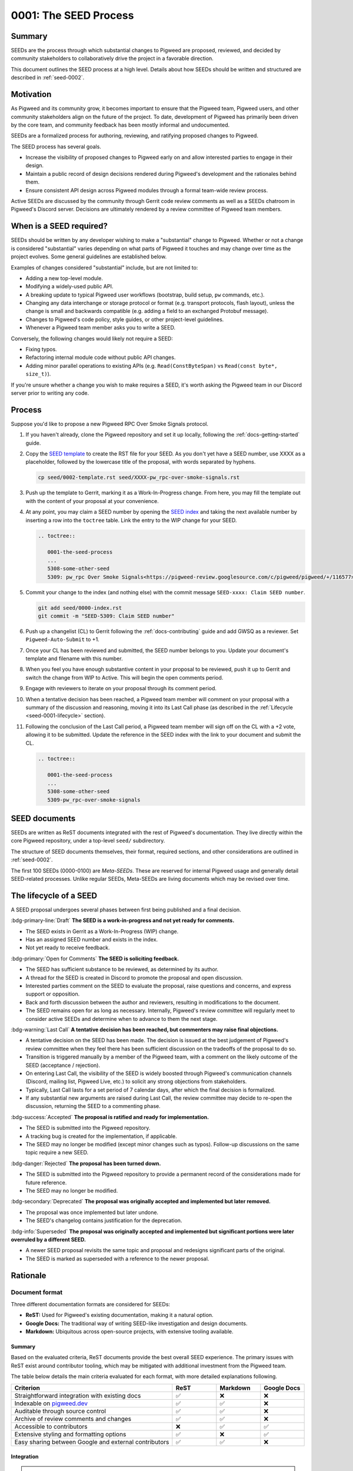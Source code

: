 .. _seed-0001:

======================
0001: The SEED Process
======================

.. card::
   :fas:`seedling` SEED-0001: :ref:`The SEED Process<seed-0001>`

   :octicon:`comment-discussion` Status:
   :bdg-primary:`Open for Comments`
   :octicon:`chevron-right`
   :bdg-secondary-line:`Last Call`
   :octicon:`chevron-right`
   :bdg-secondary-line:`Accepted`
   :octicon:`kebab-horizontal`
   :bdg-secondary-line:`Rejected`

   :octicon:`calendar` Proposal Date: 2022-10-31

   :octicon:`code-review` CL: `pwrev/116577 <https://pigweed-review.googlesource.com/c/pigweed/pigweed/+/116577>`_

-------
Summary
-------
SEEDs are the process through which substantial changes to Pigweed are proposed,
reviewed, and decided by community stakeholders to collaboratively drive the
project in a favorable direction.

This document outlines the SEED process at a high level. Details about how SEEDs
should be written and structured are described in :ref:`seed-0002`.

----------
Motivation
----------
As Pigweed and its community grow, it becomes important to ensure that the
Pigweed team, Pigweed users, and other community stakeholders align on the
future of the project. To date, development of Pigweed has primarily been
driven by the core team, and community feedback has been mostly informal and
undocumented.

SEEDs are a formalized process for authoring, reviewing, and ratifying proposed
changes to Pigweed.

The SEED process has several goals.

- Increase the visibility of proposed changes to Pigweed early on and allow
  interested parties to engage in their design.

- Maintain a public record of design decisions rendered during Pigweed's
  development and the rationales behind them.

- Ensure consistent API design across Pigweed modules through a formal team-wide
  review process.

Active SEEDs are discussed by the community through Gerrit code review comments
as well as a SEEDs chatroom in Pigweed's Discord server. Decisions are
ultimately rendered by a review committee of Pigweed team members.

------------------------
When is a SEED required?
------------------------
SEEDs should be written by any developer wishing to make a "substantial" change
to Pigweed. Whether or not a change is considered "substantial" varies depending
on what parts of Pigweed it touches and may change over time as the project
evolves. Some general guidelines are established below.

Examples of changes considered "substantial" include, but are not limited to:

- Adding a new top-level module.

- Modifying a widely-used public API.

- A breaking update to typical Pigweed user workflows (bootstrap, build setup,
  ``pw`` commands, etc.).

- Changing any data interchange or storage protocol or format (e.g. transport
  protocols, flash layout), unless the change is small and backwards compatible
  (e.g. adding a field to an exchanged Protobuf message).

- Changes to Pigweed's code policy, style guides, or other project-level
  guidelines.

- Whenever a Pigweed team member asks you to write a SEED.

Conversely, the following changes would likely not require a SEED:

- Fixing typos.

- Refactoring internal module code without public API changes.

- Adding minor parallel operations to existing APIs (e.g.
  ``Read(ConstByteSpan)`` vs ``Read(const byte*, size_t)``).

If you're unsure whether a change you wish to make requires a SEED, it's worth
asking the Pigweed team in our Discord server prior to writing any code.

-------
Process
-------
Suppose you'd like to propose a new Pigweed RPC Over Smoke Signals protocol.

#. If you haven't already, clone the Pigweed repository and set it up locally,
   following the :ref:`docs-getting-started` guide.

#. Copy the `SEED template <0002-template>`_ to create the RST file for your
   SEED. As you don't yet have a SEED number, use XXXX as a placeholder,
   followed by the lowercase title of the proposal, with words separated by
   hyphens.

   .. code-block:: sh

      cp seed/0002-template.rst seed/XXXX-pw_rpc-over-smoke-signals.rst

#. Push up the template to Gerrit, marking it as a Work-In-Progress change.
   From here, you may fill the template out with the content of your proposal
   at your convenience.

#. At any point, you may claim a SEED number by opening the
   `SEED index <0000-index>`_ and taking the next available number by inserting
   a row into the ``toctree`` table. Link the entry to the WIP change for your
   SEED.

   .. code-block:: rst

      .. toctree::

         0001-the-seed-process
         ...
         5308-some-other-seed
         5309: pw_rpc Over Smoke Signals<https://pigweed-review.googlesource.com/c/pigweed/pigweed/+/116577>

#. Commit your change to the index (and nothing else) with the commit message
   ``SEED-xxxx: Claim SEED number``.

   .. code-block:: sh

      git add seed/0000-index.rst
      git commit -m "SEED-5309: Claim SEED number"

#. Push up a changelist (CL) to Gerrit following the :ref:`docs-contributing`
   guide and add GWSQ as a reviewer. Set ``Pigweed-Auto-Submit`` to +1.

   .. image:: 0001-the-seed-process/seed-index-gerrit.png

#. Once your CL has been reviewed and submitted, the SEED number belongs to you.
   Update your document's template and filename with this number.

#. When you feel you have enough substantive content in your proposal to be
   reviewed, push it up to Gerrit and switch the change from WIP to Active.
   This will begin the open comments period.

#. Engage with reviewers to iterate on your proposal through its comment period.

#. When a tentative decision has been reached, a Pigweed team member will
   comment on your proposal with a summary of the discussion and reasoning,
   moving it into its Last Call phase (as described in the :ref:`Lifecycle
   <seed-0001-lifecycle>` section).

#. Following the conclusion of the Last Call period, a Pigweed team member will
   sign off on the CL with a +2 vote, allowing it to be submitted. Update the
   reference in the SEED index with the link to your document and submit the CL.

   .. code-block:: rst

      .. toctree::

         0001-the-seed-process
         ...
         5308-some-other-seed
         5309-pw_rpc-over-smoke-signals

--------------
SEED documents
--------------
SEEDs are written as ReST documents integrated with the rest of Pigweed's
documentation. They live directly within the core Pigweed repository, under a
top-level ``seed/`` subdirectory.

The structure of SEED documents themselves, their format, required sections, and
other considerations are outlined in :ref:`seed-0002`.

The first 100 SEEDs (0000-0100) are *Meta-SEEDs*. These are reserved for
internal Pigweed usage and generally detail SEED-related processes. Unlike
regular SEEDs, Meta-SEEDs are living documents which may be revised over time.

.. _seed-0001-lifecycle:

-----------------------
The lifecycle of a SEED
-----------------------
A SEED proposal undergoes several phases between first being published and a
final decision.

:bdg-primary-line:`Draft` **The SEED is a work-in-progress and not yet ready
for comments.**

- The SEED exists in Gerrit as a Work-In-Progress (WIP) change.
- Has an assigned SEED number and exists in the index.
- Not yet ready to receive feedback.

:bdg-primary:`Open for Comments` **The SEED is soliciting feedback.**

- The SEED has sufficient substance to be reviewed, as determined by its
  author.
- A thread for the SEED is created in Discord to promote the proposal and open
  discussion.
- Interested parties comment on the SEED to evaluate the proposal, raise
  questions and concerns, and express support or opposition.
- Back and forth discussion between the author and reviewers, resulting in
  modifications to the document.
- The SEED remains open for as long as necessary. Internally, Pigweed's review
  committee will regularly meet to consider active SEEDs and determine when to
  advance to them the next stage.

:bdg-warning:`Last Call` **A tentative decision has been reached, but
commenters may raise final objections.**

- A tentative decision on the SEED has been made. The decision is issued at the
  best judgement of Pigweed's review committee when they feel there has been
  sufficient discussion on the tradeoffs of the proposal to do so.
- Transition is triggered manually by a member of the Pigweed team, with a
  comment on the likely outcome of the SEED (acceptance / rejection).
- On entering Last Call, the visibility of the SEED is widely boosted through
  Pigweed's communication channels (Discord, mailing list, Pigweed Live, etc.)
  to solicit any strong objections from stakeholders.
- Typically, Last Call lasts for a set period of 7 calendar days, after which
  the final decision is formalized.
- If any substantial new arguments are raised during Last Call, the review
  committee may decide to re-open the discussion, returning the SEED to a
  commenting phase.

:bdg-success:`Accepted` **The proposal is ratified and ready for
implementation.**

- The SEED is submitted into the Pigweed repository.
- A tracking bug is created for the implementation, if applicable.
- The SEED may no longer be modified (except minor changes such as typos).
  Follow-up discussions on the same topic require a new SEED.

:bdg-danger:`Rejected` **The proposal has been turned down.**

- The SEED is submitted into the Pigweed repository to provide a permanent
  record of the considerations made for future reference.
- The SEED may no longer be modified.

:bdg-secondary:`Deprecated` **The proposal was originally accepted and
implemented but later removed.**

- The proposal was once implemented but later undone.
- The SEED's changelog contains justification for the deprecation.

:bdg-info:`Superseded` **The proposal was originally accepted and implemented
but significant portions were later overruled by a different SEED.**

- A newer SEED proposal revisits the same topic and proposal and redesigns
  significant parts of the original.
- The SEED is marked as superseded with a reference to the newer proposal.

---------
Rationale
---------

Document format
---------------
Three different documentation formats are considered for SEEDs:

- **ReST:** Used for Pigweed's existing documentation, making it a natural
  option.
- **Google Docs:** The traditional way of writing SEED-like investigation and
  design documents.
- **Markdown:** Ubiquitous across open-source projects, with extensive tooling
  available.

Summary
^^^^^^^
Based on the evaluated criteria, ReST documents provide the best overall SEED
experience. The primary issues with ReST exist around contributor tooling, which
may be mitigated with additional investment from the Pigweed team.

The table below details the main criteria evaluated for each format, with more
detailed explanations following.

.. list-table::
   :widths: 55 15 15 15
   :header-rows: 1

   * - Criterion
     - ReST
     - Markdown
     - Google Docs
   * - Straightforward integration with existing docs
     - ✅
     - ❌
     - ❌
   * - Indexable on `pigweed.dev <https://pigweed.dev>`_
     - ✅
     - ✅
     - ❌
   * - Auditable through source control
     - ✅
     - ✅
     - ❌
   * - Archive of review comments and changes
     - ✅
     - ✅
     - ❌
   * - Accessible to contributors
     - ❌
     - ✅
     - ✅
   * - Extensive styling and formatting options
     - ✅
     - ❌
     - ✅
   * - Easy sharing between Google and external contributors
     - ✅
     - ✅
     - ❌

Integration
^^^^^^^^^^^
.. admonition:: Goal

   SEED documents should seamlessly integrate with the rest of Pigweed's docs.

As all of Pigweed's documentation is written using ReST, it becomes a natural
choice for SEEDs. The use of other formats requires additional scaffolding and
may not provide as seamless of an experience.

Indexability
^^^^^^^^^^^^
.. admonition:: Goal

   Design decisions in SEEDs should be readily available for Pigweed users.

`pigweed.dev <https://pigweed.dev>`_ has a search function allowing users to
search the site for Pigweed-related keywords. As SEEDs contain design discussion
and rationales, having them appear in these searches offers useful information
to users.

The search function is provided by Pigweed's Sphinx build, so only documents
which exist as part of that (ReST / Markdown) are indexed.

Auditability
^^^^^^^^^^^^
.. admonition:: Goal

   Changes to SEED documents should be reviewed and recorded.

ReST and Markdown documents exist directly within Pigweed's source repository
after being submitted, requiring any further changes to go through a code
review process.

Conversely, Google Docs may be edited by anyone with access, making them prone
to unintentional modification.

Archive of discussions
^^^^^^^^^^^^^^^^^^^^^^
.. admonition:: Goal

   Discussions during the review of a SEED should be well-archived for
   future reference.

ReST and Markdown documentation are submitted through Gerrit and follow the
standard code review process. Review comments on the changes are saved in
Gerrit and are easily revisited. Incremental updates to the SEED during the
review process are saved as patch sets.

Comments in Google Docs are more difficult to find once they are resolved, and
document changes do not exist as clearly-defined snapshots, making the history
of a SEED harder to follow.

Accessibility
^^^^^^^^^^^^^
.. admonition:: Goal

   SEEDs should be easy for contributors to write.

Both Markdown and Google Docs are easy to write, familiar to many, and have
extensive tooling available. SEED documents can be written outside of the
Pigweed ecosystem using authors' preferred tools.

ReST, on the other hand, is an unfamiliar and occasionally strange format, and
its usage for SEEDs is heavily tied to Pigweed's documentation build. Authors
are required to set up and constantly re-run this build, slowing iteration.

Format and styling
^^^^^^^^^^^^^^^^^^
.. admonition:: Goal

   SEED authors should have options for formatting various kinds of information
   and data in their proposals.

Markdown intentionally only offers limited control over document formatting,
whereas ReST has a wide selection of directives and Google Docs functions as a
traditional WYSIWYG editor, making them far more flexible.

Sharing between Google and non-Google
^^^^^^^^^^^^^^^^^^^^^^^^^^^^^^^^^^^^^
.. admonition:: Goal

   Both Google and non-Google contributors should easily be able to write and
   review SEEDs.

Due to security and legal concerns, managing ownership of Google Docs between
internal and external contributors is nontrivial.

Text documentation formats like Markdown and ReST live within the Pigweed
repository, and as such follow the standard code contribution process.
